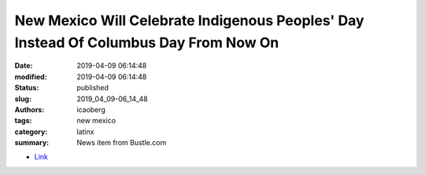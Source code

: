 New Mexico Will Celebrate Indigenous Peoples' Day Instead Of Columbus Day From Now On
#####################################################################################

:date: 2019-04-09 06:14:48
:modified: 2019-04-09 06:14:48
:status: published
:slug: 2019_04_09-06_14_48
:authors: icaoberg
:tags: new mexico
:category: latinx
:summary: News item from Bustle.com

.. raw:: html

	<figure>
        <img src="https://imgix.bustle.com/uploads/image/2019/4/3/9e16708f-863a-42bc-9a9b-9f784611fbeb-shutterstock_657182bx.jpg?w=970&h=546&fit=crop&crop=faces&auto=format&q=70" />
	<figcaption>Patrick Frilet/Shutterstock.</figcaption>
	</figure>

* `Link <https://www.bustle.com/p/new-mexico-will-celebrate-indigenous-peoples-day-instead-of-columbus-day-from-now-on-17006746?utm_term=share&fbclid=IwAR0D9dr8rj8c5ZNkvblpCXrLt0tLKos7_9kukwlvgW4bD01Xc9vR_JeH3jo>`_
	
